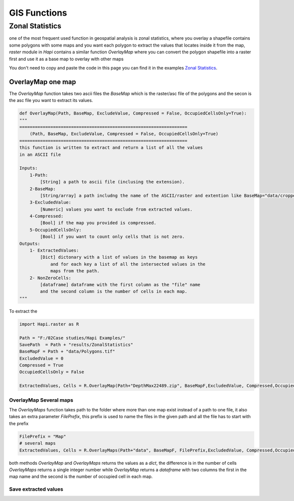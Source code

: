 *************
GIS Functions
*************

Zonal Statistics
################

one of the most frequent used function in geospatial analysis is zonal statistics, where you overlay a shapefile contains some polygons with some maps and you want each polygon to extract the values that locates inside it from the map, `raster` module in `Hapi` contains a similar function `OverlayMap` where you can convert the polygon shapefile into a raster first and use it as a base map to overlay with other maps

You don't need to copy and paste the code in this page you can find it in the examples `Zonal Statistics <https://github.com/MAfarrag/Hapi/blob/master/Examples/GIS/ZonalStatistics.py/>`_.

OverlayMap one map
-----------------------------------

The `OverlayMap` function takes two ascii files the `BaseMap` which is the raster/asc file of the polygons and the secon is the asc file you want to extract its values.


.. code:: py

    def OverlayMap(Path, BaseMap, ExcludeValue, Compressed = False, OccupiedCellsOnly=True):
    """
    =================================================================
        (Path, BaseMap, ExcludeValue, Compressed = False, OccupiedCellsOnly=True)
    =================================================================
    this function is written to extract and return a list of all the values
    in an ASCII file

    Inputs:
        1-Path:
            [String] a path to ascii file (inclusing the extension).
        2-BaseMap:
            [String/array] a path includng the name of the ASCII/raster and extention like BaseMap="data/cropped.asc".
        3-ExcludedValue:
            [Numeric] values you want to exclude from extracted values.
        4-Compressed:
            [Bool] if the map you provided is compressed.
        5-OccupiedCellsOnly:
            [Bool] if you want to count only cells that is not zero.
    Outputs:
        1- ExtractedValues:
            [Dict] dictonary with a list of values in the basemap as keys
                and for each key a list of all the intersected values in the
                maps from the path.
        2- NonZeroCells:
            [dataframe] dataframe with the first column as the "file" name
            and the second column is the number of cells in each map.
    """

To extract the

.. code:: py

    import Hapi.raster as R

    Path = "F:/02Case studies/Hapi Examples/"
    SavePath  = Path + "results/ZonalStatistics"
    BaseMapF = Path + "data/Polygons.tif"
    ExcludedValue = 0
    Compressed = True
    OccupiedCellsOnly = False

    ExtractedValues, Cells = R.OverlayMap(Path+"DepthMax22489.zip", BaseMapF,ExcludedValue, Compressed,OccupiedCellsOnly)


OverlayMap Several maps
===================
The `OverlayMaps` function takes path to the folder where more than one map exist instead of a path to one file, it also takes an extra parameter `FilePrefix`, this prefix is used to name the files in the given path and all the file has to start with the prefix

.. code:: py

    FilePrefix = "Map"
    # several maps
    ExtractedValues, Cells = R.OverlayMaps(Path+"data", BaseMapF, FilePrefix,ExcludedValue, Compressed,OccupiedCellsOnly)

both methods `OverlayMap` and `OverlayMaps` returns the values as a `dict`, the difference is in the number of cells `OverlayMaps` returns a single integer number while `OverlayMap` returns a `dataframe` with two columns the first in the map name and the second is the number of occupied cell in each map.

Save extracted values
===================

.. code:: py
    # save extracted values in different files
    Polygons = list(ExtractedValues.keys())
    for i in range(len(Polygons)):
        np.savetxt(SavePath +"/" + str(Polygons[i]) + ".txt",
                   ExtractedValues[Polygons[i]],fmt="%4.2f")
